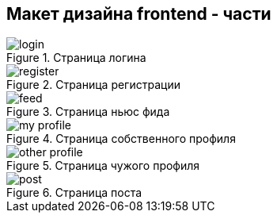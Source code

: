 == Макет дизайна frontend - части 

.Страница логина
image::assets/login.png[]

.Страница регистрации
image::assets/register.png[]

.Страница ньюс фида
image::assets/feed.png[]

.Страница собственного профиля
image::assets/my-profile.png[]

.Страница чужого профиля
image::assets/other-profile.png[]

.Страница поста
image::assets/post.png[]